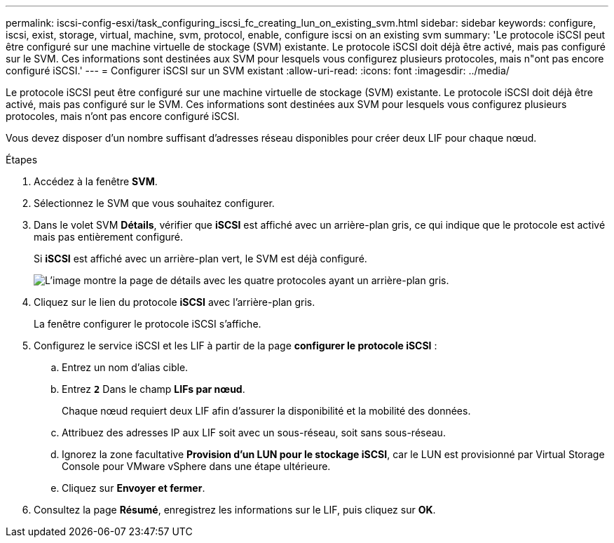 ---
permalink: iscsi-config-esxi/task_configuring_iscsi_fc_creating_lun_on_existing_svm.html 
sidebar: sidebar 
keywords: configure, iscsi, exist, storage, virtual, machine, svm, protocol, enable, configure iscsi on an existing svm 
summary: 'Le protocole iSCSI peut être configuré sur une machine virtuelle de stockage (SVM) existante. Le protocole iSCSI doit déjà être activé, mais pas configuré sur le SVM. Ces informations sont destinées aux SVM pour lesquels vous configurez plusieurs protocoles, mais n"ont pas encore configuré iSCSI.' 
---
= Configurer iSCSI sur un SVM existant
:allow-uri-read: 
:icons: font
:imagesdir: ../media/


[role="lead"]
Le protocole iSCSI peut être configuré sur une machine virtuelle de stockage (SVM) existante. Le protocole iSCSI doit déjà être activé, mais pas configuré sur le SVM. Ces informations sont destinées aux SVM pour lesquels vous configurez plusieurs protocoles, mais n'ont pas encore configuré iSCSI.

Vous devez disposer d'un nombre suffisant d'adresses réseau disponibles pour créer deux LIF pour chaque nœud.

.Étapes
. Accédez à la fenêtre *SVM*.
. Sélectionnez le SVM que vous souhaitez configurer.
. Dans le volet SVM **Détails**, vérifier que *iSCSI* est affiché avec un arrière-plan gris, ce qui indique que le protocole est activé mais pas entièrement configuré.
+
Si *iSCSI* est affiché avec un arrière-plan vert, le SVM est déjà configuré.

+
image::../media/existing_svm_protocols_iscsi_esxi.gif[L'image montre la page de détails avec les quatre protocoles ayant un arrière-plan gris.]

. Cliquez sur le lien du protocole *iSCSI* avec l'arrière-plan gris.
+
La fenêtre configurer le protocole iSCSI s'affiche.

. Configurez le service iSCSI et les LIF à partir de la page *configurer le protocole iSCSI* :
+
.. Entrez un nom d'alias cible.
.. Entrez `*2*` Dans le champ *LIFs par nœud*.
+
Chaque nœud requiert deux LIF afin d'assurer la disponibilité et la mobilité des données.

.. Attribuez des adresses IP aux LIF soit avec un sous-réseau, soit sans sous-réseau.
.. Ignorez la zone facultative *Provision d'un LUN pour le stockage iSCSI*, car le LUN est provisionné par Virtual Storage Console pour VMware vSphere dans une étape ultérieure.
.. Cliquez sur *Envoyer et fermer*.


. Consultez la page *Résumé*, enregistrez les informations sur le LIF, puis cliquez sur *OK*.

